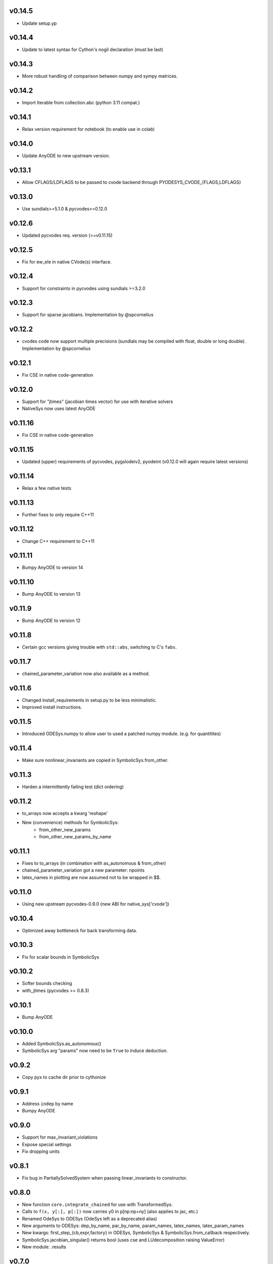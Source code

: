 v0.14.5
=======
- Update setup.yp

v0.14.4
=======
- Update to latest syntax for Cython's nogil declaration (must be last)

v0.14.3
=======
- More robust handling of comparison between numpy and sympy matrices.

v0.14.2
=======
- Import Iterable from collection.abc (python 3.11 compat.)

v0.14.1
=======
- Relax version requirement for notebook (to enable use in colab)

v0.14.0
=======
- Update AnyODE to new upstream version.

v0.13.1
=======
- Allow CFLAGS/LDFLAGS to be passed to cvode backend through PYODESYS_CVODE_{FLAGS,LDFLAGS}

v0.13.0
=======
- Use sundials>=5.1.0 & pycvodes>=0.12.0

v0.12.6
=======
- Updated pycvodes req. version (>=v0.11.15)

v0.12.5
=======
- Fix for ew_ele in native CVode(s) interface.

v0.12.4
=======
- Support for constraints in pycvodes using sundials >=3.2.0

v0.12.3
=======
- Support for sparse jacobians. Implementation by @spcornelius

v0.12.2
=======
- cvodes code now support multiple precisions (sundials may be compiled with float, double or long double). Implementation by @spcornelius

v0.12.1
=======
- Fix CSE in native code-generation

v0.12.0
=======
- Support for "jtimes" (jacobian times vector) for use with iterative solvers
- NativeSys now uses latest AnyODE

v0.11.16
========
- Fix CSE in native code-generation

v0.11.15
========
- Updated (upper) requirements of pycvodes, pygslodeiv2, pyodeint (v0.12.0 will again require latest versions)

v0.11.14
========
- Relax a few native tests

v0.11.13
========
- Further fixes to only require C++11

v0.11.12
========
- Change C++ requirement to C++11

v0.11.11
========
- Bumpy AnyODE to version 14

v0.11.10
========
- Bump AnyODE to version 13

v0.11.9
=======
- Bump AnyODE to version 12

v0.11.8
=======
- Certain gcc versions giving trouble with ``std::abs``, switching to C's ``fabs``.

v0.11.7
=======
- chained_parameter_variation now also available as a method.

v0.11.6
=======
- Changed install_requirements in setup.py to be less minimalistic.
- Improved install instructions.

v0.11.5
=======
- Introduced ODESys.numpy to allow user to used a patched numpy module. (e.g. for quantitites)

v0.11.4
=======
- Make sure nonlinear_invariants are copied in SymbolicSys.from_other.

v0.11.3
=======
- Harden a intermittently failing test (dict ordering)

v0.11.2
=======
- to_arrays now accepts a kwarg 'reshape'
- New (convenience) methods for SymbolicSys:
    - from_other_new_params
    - from_other_new_params_by_name

v0.11.1
=======
- Fixes to to_arrays (in combination with as_autonomous & from_other)
- chained_parameter_variation got a new parameter: npoints
- latex_names in plotting are now assumed not to be wrapped in $$.

v0.11.0
=======
- Using new upstream pycvodes-0.9.0 (new ABI for native_sys['cvode'])

v0.10.4
=======
- Optimized away bottleneck for back transforming data.

v0.10.3
=======
- Fix for scalar bounds in SymbolicSys
  
v0.10.2
=======
- Softer bounds checking
- with_jtimes (pycvodes >= 0.8.3)

v0.10.1
=======
- Bump AnyODE

v0.10.0
=======
- Added SymbolicSys.as_autonomous()
- SymbolicSys arg "params" now need to be ``True`` to induce deduction.

v0.9.2
======
- Copy pyx to cache dir prior to cythonize

v0.9.1
======
- Address ``indep`` by name
- Bumpy AnyODE

v0.9.0
======
- Support for max_invariant_violations
- Expose special settings
- Fix dropping units

v0.8.1
======
- Fix bug in PartiallySolvedSystem when passing linear_invariants to constructor.

v0.8.0
======
- New function ``core.integrate_chained`` for use with TransformedSys.
- Calls to ``f(x, y[:], p[:])`` now carries y0 in p[np:np+ny] (also applies to jac, etc.)
- Renamed OdeSys to ODESys (OdeSys left as a deprecated alias)
- New arguments to ODESys: dep_by_name, par_by_name, param_names, latex_names, latex_param_names
- New kwargs: first_step_{cb,expr,factory} in ODESys, SymbolicSys & SymbolicSys.from_callback respectively.
- SymbolicSys.jacobian_singular() returns bool (uses cse and LUdecomposition raising ValueError)
- New module: .results

v0.7.0
======
- Generate (multi-threaded) C++ code (against pyodeint, pycvodes, pygslodeiv2)
- OdeSys.internal_* -> OdeSys._internal

v0.6.0
======
- depend on package ``sym`` for symbolic backend

v0.5.3
======
- minor fixes

v0.5.2
======
- from_callback now respects backend paramter (e.g. ``math`` or ``sympy``)

v0.5.1
======
- Added SymbolicSys.analytic_stiffness
- Allow chaining pre-/post-processors in TransformedSys
- Make PartiallySolvedSys more general (allow use dependent variable)
- Better choice of first_step when not specified (still arbitrary though)
- Documentation fixes
- SymbolicSys got a new classmethod: from_other

v0.5.0
======
- OdeSys.solve() changed signature: first arg "solver" moved to kwargs and
  renamed "integrator". Default of None assumed (inspects $PYODESYS_INTEGRATOR)
- OdeSys.integrate_* renamed ``_integrate_*`` (only for internal use).
- Info dict from integrate() keys renamed (for consistency with pyneqsys):
    - nrhs -> nfev
    - njac -> njev
    - internal_xout (new)
    - internal_yout (new)

v0.4.0
======
- SymbolicSys not available directly from pyodesys (but from pyodesys.symbolic)
- OdeSys.integrate_* documented as private (internal).
- symbolic.PartiallySolvedSystem added
- multiple (chained) pre and postprocessors supported
- stiffness may be inspected retroactively (ratio biggest/smallest eigenvalue 
  of the jacobian matrix).

v0.3.0
======
- OdeSys.integrate* methods now return a tuple: (xout, yout, info-dict)
  currently there are no guarantees about the exact contents of the info-dict.
- signature of callbacks of rhs and jac in OdeSys are now:
      (t, y_arr, param_arr) -> f_arr
- two new methods: adaptive and predefined (incl. tests)
- Support roots
- Refactor plot_result (interpolation now available)
- Make Matrix class optional
- Added force_predefined kwarg to integrate()
- Fix bug in symmetricsys().from_callback()
- New upstream versions of pyodeint, pycvodes and pygslodeiv2
- Tweak tests of pycvodes backend for new upstream
- New example

v0.2.0
======
- New OdeSys class factory: symmetricsys for symmetric transformations
- Breaking change (for consistency with symneqsys): (lband, uband) -> band
- New convenience method: OdeSys.plot_result

v0.1.2
======
- added util.check_transforms

v0.1.1
======
- Variable transformations supported
- Only require sympy, numpy and scipy in requirements.txt

v0.1
====
- support for scipy, pyodeint, pygslodeiv2, pycvodes
